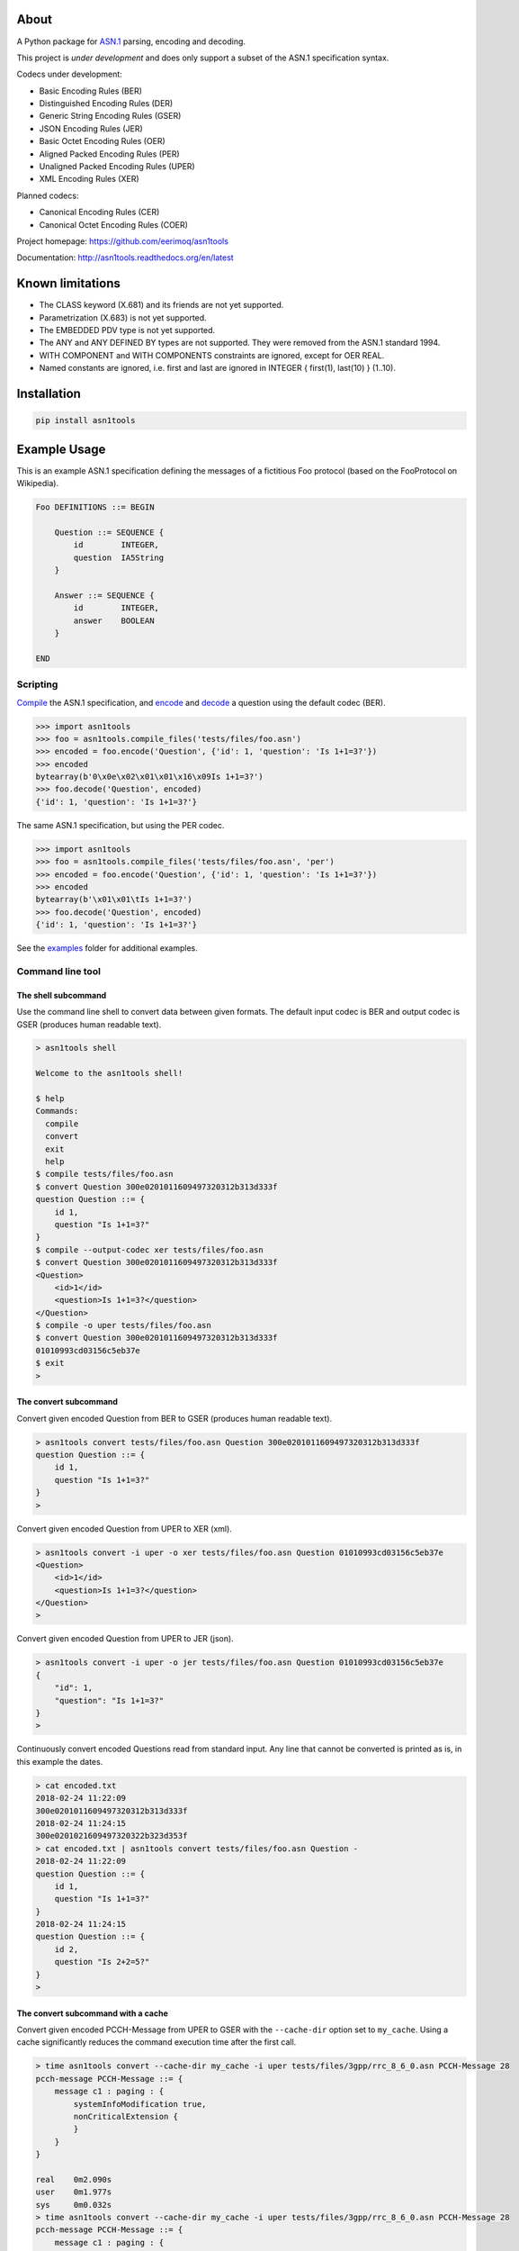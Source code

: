 |buildstatus|_
|coverage|_

About
=====

A Python package for `ASN.1`_ parsing, encoding and decoding.

This project is *under development* and does only support a subset
of the ASN.1 specification syntax.

Codecs under development:

- Basic Encoding Rules (BER)
- Distinguished Encoding Rules (DER)
- Generic String Encoding Rules (GSER)
- JSON Encoding Rules (JER)
- Basic Octet Encoding Rules (OER)
- Aligned Packed Encoding Rules (PER)
- Unaligned Packed Encoding Rules (UPER)
- XML Encoding Rules (XER)

Planned codecs:

- Canonical Encoding Rules (CER)
- Canonical Octet Encoding Rules (COER)

Project homepage: https://github.com/eerimoq/asn1tools

Documentation: http://asn1tools.readthedocs.org/en/latest

Known limitations
=================

- The CLASS keyword (X.681) and its friends are not yet supported.

- Parametrization (X.683) is not yet supported.

- The EMBEDDED PDV type is not yet supported.

- The ANY and ANY DEFINED BY types are not supported. They were
  removed from the ASN.1 standard 1994.

- WITH COMPONENT and WITH COMPONENTS constraints are ignored, except
  for OER REAL.

- Named constants are ignored, i.e. first and last are ignored in
  INTEGER { first(1), last(10) } (1..10).

Installation
============

.. code-block:: python

    pip install asn1tools

Example Usage
=============

This is an example ASN.1 specification defining the messages of a
fictitious Foo protocol (based on the FooProtocol on Wikipedia).

.. code-block:: text

   Foo DEFINITIONS ::= BEGIN

       Question ::= SEQUENCE {
           id        INTEGER,
           question  IA5String
       }

       Answer ::= SEQUENCE {
           id        INTEGER,
           answer    BOOLEAN
       }

   END

Scripting
---------

`Compile`_ the ASN.1 specification, and `encode`_ and `decode`_ a
question using the default codec (BER).

.. code-block:: python

   >>> import asn1tools
   >>> foo = asn1tools.compile_files('tests/files/foo.asn')
   >>> encoded = foo.encode('Question', {'id': 1, 'question': 'Is 1+1=3?'})
   >>> encoded
   bytearray(b'0\x0e\x02\x01\x01\x16\x09Is 1+1=3?')
   >>> foo.decode('Question', encoded)
   {'id': 1, 'question': 'Is 1+1=3?'}

The same ASN.1 specification, but using the PER codec.

.. code-block:: python

   >>> import asn1tools
   >>> foo = asn1tools.compile_files('tests/files/foo.asn', 'per')
   >>> encoded = foo.encode('Question', {'id': 1, 'question': 'Is 1+1=3?'})
   >>> encoded
   bytearray(b'\x01\x01\tIs 1+1=3?')
   >>> foo.decode('Question', encoded)
   {'id': 1, 'question': 'Is 1+1=3?'}

See the `examples`_ folder for additional examples.

Command line tool
-----------------

The shell subcommand
^^^^^^^^^^^^^^^^^^^^

Use the command line shell to convert data between given formats. The
default input codec is BER and output codec is GSER (produces human
readable text).

.. code-block:: text

   > asn1tools shell

   Welcome to the asn1tools shell!

   $ help
   Commands:
     compile
     convert
     exit
     help
   $ compile tests/files/foo.asn
   $ convert Question 300e0201011609497320312b313d333f
   question Question ::= {
       id 1,
       question "Is 1+1=3?"
   }
   $ compile --output-codec xer tests/files/foo.asn
   $ convert Question 300e0201011609497320312b313d333f
   <Question>
       <id>1</id>
       <question>Is 1+1=3?</question>
   </Question>
   $ compile -o uper tests/files/foo.asn
   $ convert Question 300e0201011609497320312b313d333f
   01010993cd03156c5eb37e
   $ exit
   >

The convert subcommand
^^^^^^^^^^^^^^^^^^^^^^

Convert given encoded Question from BER to GSER (produces human
readable text).

.. code-block:: text

   > asn1tools convert tests/files/foo.asn Question 300e0201011609497320312b313d333f
   question Question ::= {
       id 1,
       question "Is 1+1=3?"
   }
   >

Convert given encoded Question from UPER to XER (xml).

.. code-block:: text

   > asn1tools convert -i uper -o xer tests/files/foo.asn Question 01010993cd03156c5eb37e
   <Question>
       <id>1</id>
       <question>Is 1+1=3?</question>
   </Question>
   >

Convert given encoded Question from UPER to JER (json).

.. code-block:: text

   > asn1tools convert -i uper -o jer tests/files/foo.asn Question 01010993cd03156c5eb37e
   {
       "id": 1,
       "question": "Is 1+1=3?"
   }
   >

Continuously convert encoded Questions read from standard input. Any
line that cannot be converted is printed as is, in this example the
dates.

.. code-block:: text

   > cat encoded.txt
   2018-02-24 11:22:09
   300e0201011609497320312b313d333f
   2018-02-24 11:24:15
   300e0201021609497320322b323d353f
   > cat encoded.txt | asn1tools convert tests/files/foo.asn Question -
   2018-02-24 11:22:09
   question Question ::= {
       id 1,
       question "Is 1+1=3?"
   }
   2018-02-24 11:24:15
   question Question ::= {
       id 2,
       question "Is 2+2=5?"
   }
   >

The convert subcommand with a cache
^^^^^^^^^^^^^^^^^^^^^^^^^^^^^^^^^^^

Convert given encoded PCCH-Message from UPER to GSER with the
``--cache-dir`` option set to ``my_cache``. Using a cache
significantly reduces the command execution time after the first call.

.. code-block:: text

   > time asn1tools convert --cache-dir my_cache -i uper tests/files/3gpp/rrc_8_6_0.asn PCCH-Message 28
   pcch-message PCCH-Message ::= {
       message c1 : paging : {
           systemInfoModification true,
           nonCriticalExtension {
           }
       }
   }

   real    0m2.090s
   user    0m1.977s
   sys     0m0.032s
   > time asn1tools convert --cache-dir my_cache -i uper tests/files/3gpp/rrc_8_6_0.asn PCCH-Message 28
   pcch-message PCCH-Message ::= {
       message c1 : paging : {
           systemInfoModification true,
           nonCriticalExtension {
           }
       }
   }

   real    0m0.276s
   user    0m0.197s
   sys     0m0.026s
   >

The parse subcommand
^^^^^^^^^^^^^^^^^^^^

Parse given ASN.1 specification and write it as a Python dictionary to
given file. Use the created file to convert given encoded Question
from BER to GSER (produces human readable text). The conversion is
significantly faster than passing .asn-file(s) to the convert
subcommand, especially for larger ASN.1 specifications.

.. code-block:: text

   > asn1tools parse tests/files/foo.asn foo.py
   > asn1tools convert foo.py Question 300e0201011609497320312b313d333f
   question Question ::= {
       id 1,
       question "Is 1+1=3?"
   }
   >

Contributing
============

#. Fork the repository.

#. Install prerequisites.

   .. code-block:: text

      pip install -r requirements.txt

#. Implement the new feature or bug fix.

#. Implement test case(s) to ensure that future changes do not break
   legacy.

#. Run the tests.

   .. code-block:: text

      make test

#. Create a pull request.

Specifications
==============

ASN.1 specifications released by ITU and IETF.

General
-------

- `X.680: Specification of basic notation
  <https://www.itu.int/ITU-T/studygroups/com17/languages/X.680-0207.pdf>`_

- `X.681: Information object specification
  <https://www.itu.int/ITU-T/studygroups/com17/languages/X.681-0207.pdf>`_

- `X.682: Constraint specification
  <https://www.itu.int/ITU-T/studygroups/com17/languages/X.682-0207.pdf>`_

- `X.683: Parameterization of ASN.1 specifications
  <https://www.itu.int/ITU-T/studygroups/com17/languages/X.683-0207.pdf>`_

Encodings
---------

- `X.690: Specification of Basic Encoding Rules (BER), Canonical
  Encoding Rules (CER) and Distinguished Encoding Rules (DER)
  <https://www.itu.int/ITU-T/studygroups/com17/languages/X.690-0207.pdf>`_

- `X.691: Specification of Packed Encoding Rules (PER)
  <https://www.itu.int/ITU-T/studygroups/com17/languages/X.691-0207.pdf>`_

- `X.693: XML Encoding Rules (XER)
  <https://www.itu.int/ITU-T/studygroups/com17/languages/X.693-0112.pdf>`_

- `X.696: Specification of Octet Encoding Rules (OER)
  <https://www.itu.int/rec/dologin_pub.asp?lang=e&id=T-REC-X.696-201508-I!!PDF-E&type=items>`_

- `RFC 3641: Generic String Encoding Rules (GSER) for ASN.1
  <https://tools.ietf.org/html/rfc3641>`_

- `Overview of the JSON Encoding Rules (JER)
  <http://www.oss.com/asn1/resources/asn1-papers/Overview_of_JER.pdf>`_

.. |buildstatus| image:: https://travis-ci.org/eerimoq/asn1tools.svg?branch=master
.. _buildstatus: https://travis-ci.org/eerimoq/asn1tools

.. |coverage| image:: https://coveralls.io/repos/github/eerimoq/asn1tools/badge.svg?branch=master
.. _coverage: https://coveralls.io/github/eerimoq/asn1tools

.. _ASN.1: https://en.wikipedia.org/wiki/Abstract_Syntax_Notation_One

.. _Compile: http://asn1tools.readthedocs.io/en/latest/#asn1tools.compile_files
.. _encode: http://asn1tools.readthedocs.io/en/latest/#asn1tools.compiler.Specification.encode
.. _decode: http://asn1tools.readthedocs.io/en/latest/#asn1tools.compiler.Specification.decode
.. _examples: https://github.com/eerimoq/asn1tools/tree/master/examples
